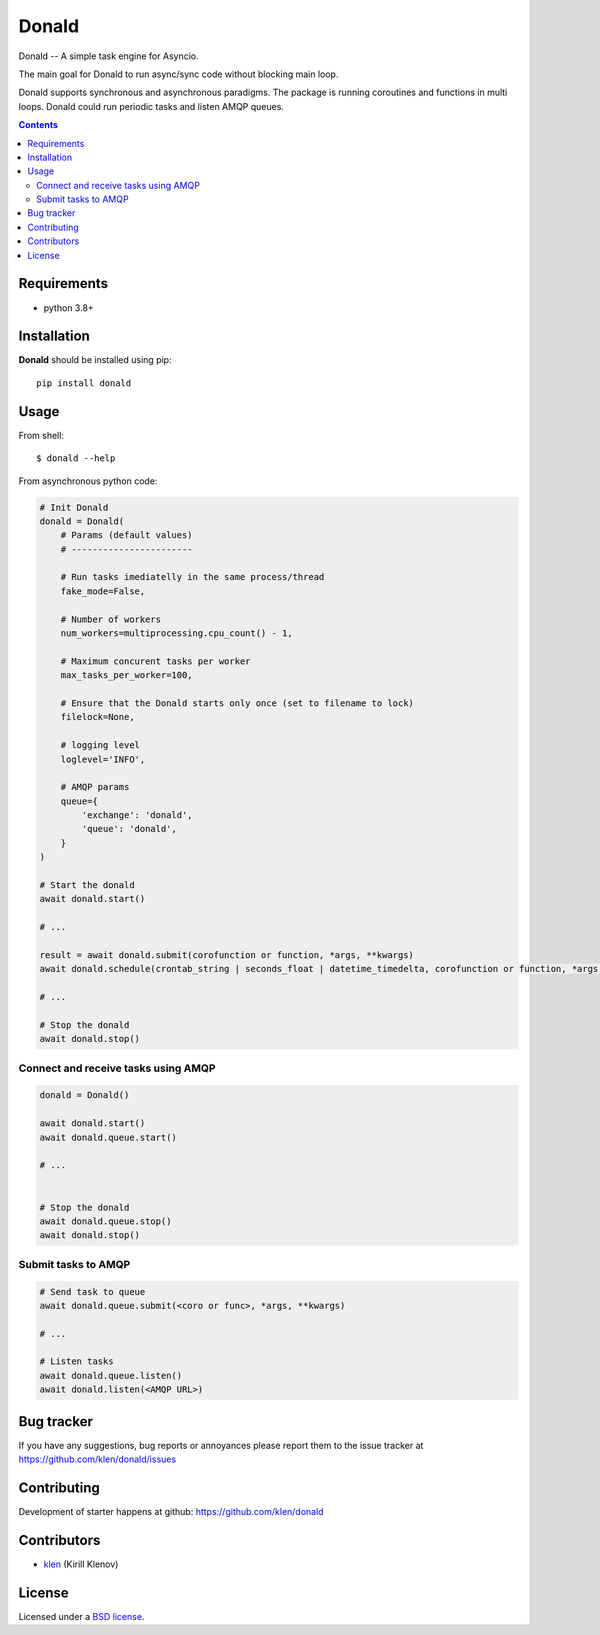 Donald
######

.. _description:

Donald -- A simple task engine for Asyncio.

The main goal for Donald to run async/sync code without blocking main loop.

Donald supports synchronous and asynchronous paradigms. The package is running
coroutines and functions in multi loops. Donald could run periodic tasks and
listen AMQP queues.

.. _badges:

.. image:: https://github.com/klen/donald/workflows/tests/badge.svg
    :target: https://github.com/klen/donald/actions
    :alt: Tests Status

.. image:: https://img.shields.io/pypi/v/donald
    :target: https://pypi.org/project/donald/
    :alt: PYPI Version

.. _contents:

.. contents::

.. _requirements:

Requirements
=============

- python 3.8+

.. _installation:

Installation
=============

**Donald** should be installed using pip: ::

    pip install donald

.. _usage:

Usage
=====

From shell: ::

    $ donald --help


From asynchronous python code:

.. code:: python

    # Init Donald
    donald = Donald(
        # Params (default values)
        # -----------------------

        # Run tasks imediatelly in the same process/thread
        fake_mode=False,

        # Number of workers
        num_workers=multiprocessing.cpu_count() - 1,

        # Maximum concurent tasks per worker
        max_tasks_per_worker=100,

        # Ensure that the Donald starts only once (set to filename to lock)
        filelock=None,

        # logging level
        loglevel='INFO',

        # AMQP params
        queue={
            'exchange': 'donald',
            'queue': 'donald',
        }
    )

    # Start the donald
    await donald.start()

    # ...

    result = await donald.submit(corofunction or function, *args, **kwargs)
    await donald.schedule(crontab_string | seconds_float | datetime_timedelta, corofunction or function, *args, **kwargs)

    # ...

    # Stop the donald
    await donald.stop()

Connect and receive tasks using AMQP
------------------------------------

.. code:: python

    donald = Donald()

    await donald.start()
    await donald.queue.start()

    # ...


    # Stop the donald
    await donald.queue.stop()
    await donald.stop()

Submit tasks to AMQP
--------------------

.. code::

    # Send task to queue
    await donald.queue.submit(<coro or func>, *args, **kwargs)

    # ...

    # Listen tasks
    await donald.queue.listen()
    await donald.listen(<AMQP URL>)


.. _bugtracker:

Bug tracker
===========

If you have any suggestions, bug reports or
annoyances please report them to the issue tracker
at https://github.com/klen/donald/issues

.. _contributing:

Contributing
============

Development of starter happens at github: https://github.com/klen/donald


Contributors
=============

* klen_ (Kirill Klenov)

.. _license:

License
========

Licensed under a `BSD license`_.

.. _links:

.. _BSD license: http://www.linfo.org/bsdlicense.html
.. _klen: https://klen.github.io/
